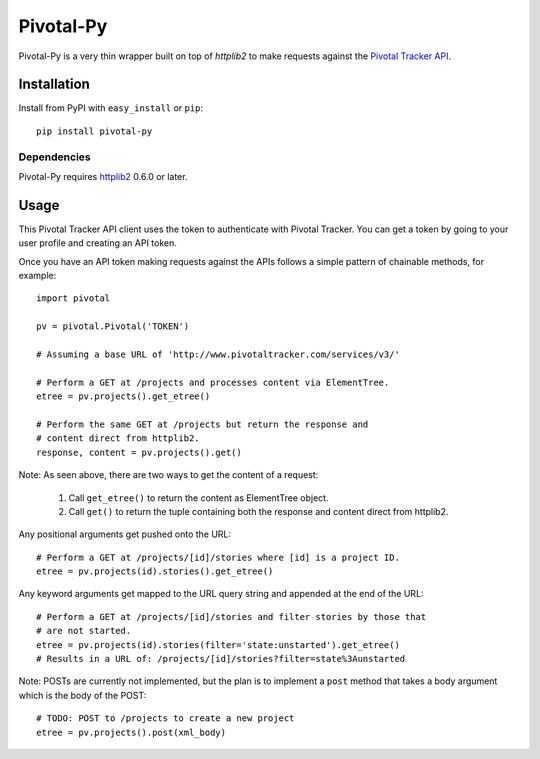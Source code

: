 ==========
Pivotal-Py
==========

Pivotal-Py is a very thin wrapper built on top of `httplib2` to make requests
against the `Pivotal Tracker API`_.

.. _Pivotal Tracker API: http://www.pivotaltracker.com/help/api

Installation
============

Install from PyPI with ``easy_install`` or ``pip``::

    pip install pivotal-py

Dependencies
------------

Pivotal-Py requires `httplib2`_ 0.6.0 or later.

.. _httplib2: http://pypi.python.org/pypi/httplib2

Usage
=====

This Pivotal Tracker API client uses the token to authenticate with Pivotal
Tracker.  You can get a token by going to your user profile and creating an API
token.

Once you have an API token making requests against the APIs follows a simple
pattern of chainable methods, for example::

    import pivotal
    
    pv = pivotal.Pivotal('TOKEN')
    
    # Assuming a base URL of 'http://www.pivotaltracker.com/services/v3/'
    
    # Perform a GET at /projects and processes content via ElementTree.
    etree = pv.projects().get_etree()

    # Perform the same GET at /projects but return the response and
    # content direct from httplib2.
    response, content = pv.projects().get()

Note: As seen above, there are two ways to get the content of a request:

    #. Call ``get_etree()`` to return the content as ElementTree object.

    #. Call ``get()`` to return the tuple containing both the response and
       content direct from httplib2.

Any positional arguments get pushed onto the URL::

    # Perform a GET at /projects/[id]/stories where [id] is a project ID.
    etree = pv.projects(id).stories().get_etree()

Any keyword arguments get mapped to the URL query string and appended at the
end of the URL::

    # Perform a GET at /projects/[id]/stories and filter stories by those that
    # are not started.
    etree = pv.projects(id).stories(filter='state:unstarted').get_etree()
    # Results in a URL of: /projects/[id]/stories?filter=state%3Aunstarted

Note: POSTs are currently not implemented, but the plan is to implement a
``post`` method that takes a body argument which is the body of the POST::

    # TODO: POST to /projects to create a new project
    etree = pv.projects().post(xml_body)

